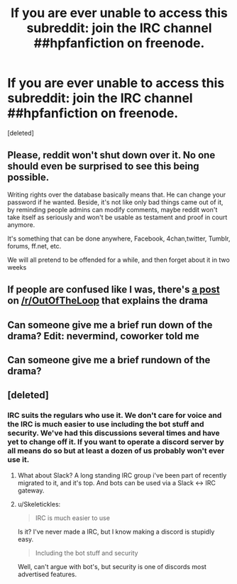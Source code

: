 #+TITLE: If you are ever unable to access this subreddit: join the IRC channel ##hpfanfiction on freenode.

* If you are ever unable to access this subreddit: join the IRC channel ##hpfanfiction on freenode.
:PROPERTIES:
:Score: 11
:DateUnix: 1479977334.0
:DateShort: 2016-Nov-24
:FlairText: Meta
:END:
[deleted]


** Please, reddit won't shut down over it. No one should even be surprised to see this being possible.

Writing rights over the database basically means that. He can change your password if he wanted. Beside, it's not like only bad things came out of it, by reminding people admins can modify comments, maybe reddit won't take itself as seriously and won't be usable as testament and proof in court anymore.

It's something that can be done anywhere, Facebook, 4chan,twitter, Tumblr, forums, ff.net, etc.

We will all pretend to be offended for a while, and then forget about it in two weeks
:PROPERTIES:
:Author: Murderous_squirrel
:Score: 18
:DateUnix: 1479998691.0
:DateShort: 2016-Nov-24
:END:


** If people are confused like I was, there's [[https://www.reddit.com/r/OutOfTheLoop/comments/5el82b/what_the_spez_is_going_on/][a post]] on [[/r/OutOfTheLoop]] that explains the drama
:PROPERTIES:
:Author: boomberrybella
:Score: 5
:DateUnix: 1480011223.0
:DateShort: 2016-Nov-24
:END:


** Can someone give me a brief run down of the drama? Edit: nevermind, coworker told me
:PROPERTIES:
:Author: FloreatCastellum
:Score: 2
:DateUnix: 1479984311.0
:DateShort: 2016-Nov-24
:END:


** Can someone give me a brief rundown of the drama?
:PROPERTIES:
:Score: 1
:DateUnix: 1480116157.0
:DateShort: 2016-Nov-26
:END:


** [deleted]
:PROPERTIES:
:Score: 1
:DateUnix: 1480010814.0
:DateShort: 2016-Nov-24
:END:

*** IRC suits the regulars who use it. We don't care for voice and the IRC is much easier to use including the bot stuff and security. We've had this discussions several times and have yet to change off it. If you want to operate a discord server by all means do so but at least a dozen of us probably won't ever use it.
:PROPERTIES:
:Score: 2
:DateUnix: 1480011069.0
:DateShort: 2016-Nov-24
:END:

**** What about Slack? A long standing IRC group i've been part of recently migrated to it, and it's top. And bots can be used via a Slack <-> IRC gateway.
:PROPERTIES:
:Author: Clegko
:Score: 2
:DateUnix: 1480043081.0
:DateShort: 2016-Nov-25
:END:


**** u/Skeletickles:
#+begin_quote
  IRC is much easier to use
#+end_quote

Is it? I've never made a IRC, but I know making a discord is stupidly easy.

#+begin_quote
  Including the bot stuff and security
#+end_quote

Well, can't argue with bot's, but security is one of discords most advertised features.
:PROPERTIES:
:Author: Skeletickles
:Score: 0
:DateUnix: 1480059493.0
:DateShort: 2016-Nov-25
:END:
